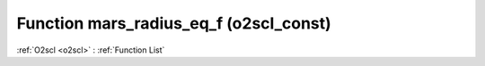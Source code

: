 Function mars_radius_eq_f (o2scl_const)
=======================================

:ref:`O2scl <o2scl>` : :ref:`Function List`

.. doxygenfunction:: o2scl_const::mars_radius_eq_f
